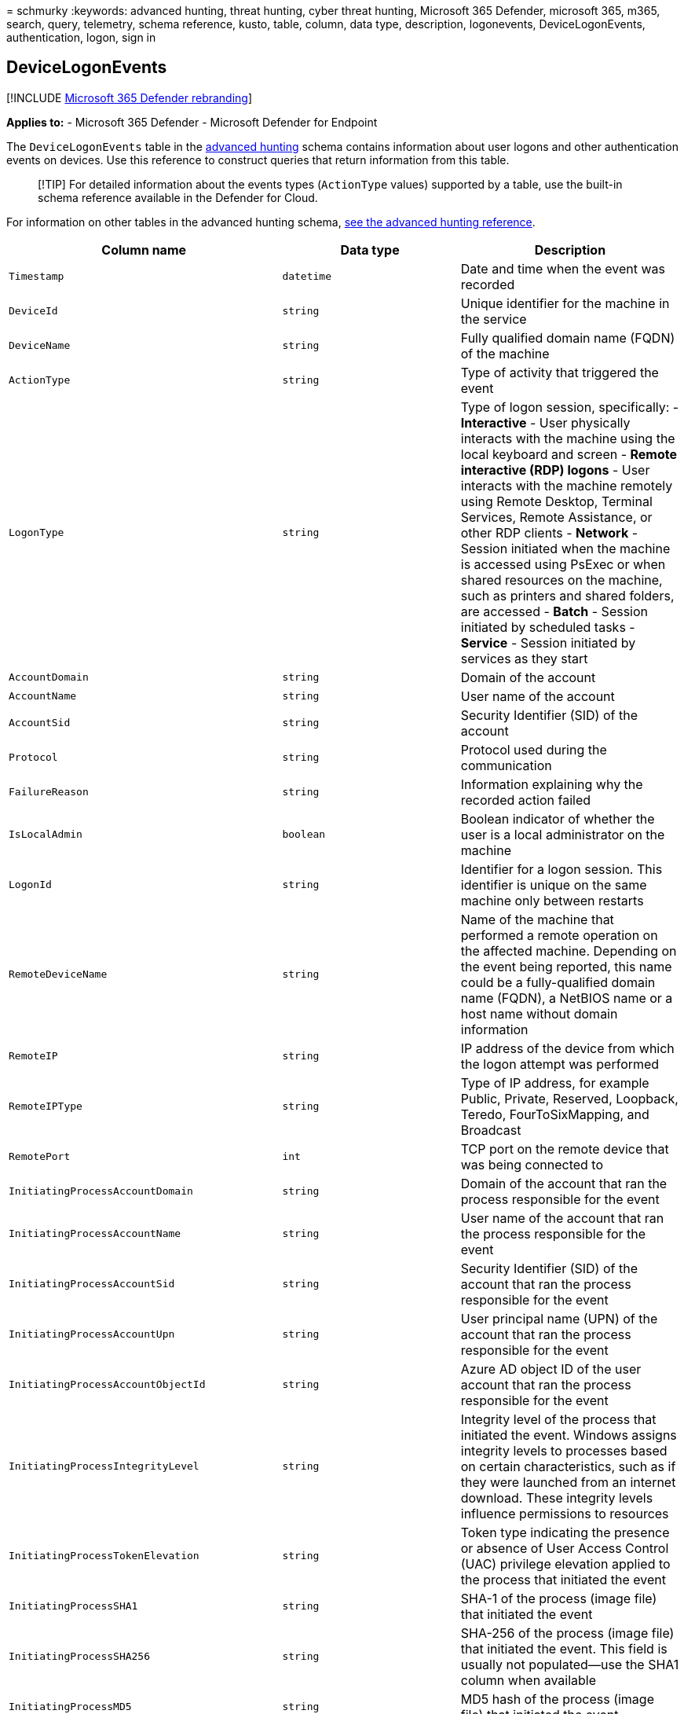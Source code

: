 = 
schmurky
:keywords: advanced hunting, threat hunting, cyber threat hunting,
Microsoft 365 Defender, microsoft 365, m365, search, query, telemetry,
schema reference, kusto, table, column, data type, description,
logonevents, DeviceLogonEvents, authentication, logon, sign in

== DeviceLogonEvents

{empty}[!INCLUDE link:../includes/microsoft-defender.md[Microsoft 365
Defender rebranding]]

*Applies to:* - Microsoft 365 Defender - Microsoft Defender for Endpoint

The `DeviceLogonEvents` table in the
link:advanced-hunting-overview.md[advanced hunting] schema contains
information about user logons and other authentication events on
devices. Use this reference to construct queries that return information
from this table.

____
[!TIP] For detailed information about the events types (`ActionType`
values) supported by a table, use the built-in schema reference
available in the Defender for Cloud.
____

For information on other tables in the advanced hunting schema,
link:advanced-hunting-schema-tables.md[see the advanced hunting
reference].

[width="100%",cols="36%,29%,35%",options="header",]
|===
|Column name |Data type |Description
|`Timestamp` |`datetime` |Date and time when the event was recorded

|`DeviceId` |`string` |Unique identifier for the machine in the service

|`DeviceName` |`string` |Fully qualified domain name (FQDN) of the
machine

|`ActionType` |`string` |Type of activity that triggered the event

|`LogonType` |`string` |Type of logon session, specifically: -
*Interactive* - User physically interacts with the machine using the
local keyboard and screen - *Remote interactive (RDP) logons* - User
interacts with the machine remotely using Remote Desktop, Terminal
Services, Remote Assistance, or other RDP clients - *Network* - Session
initiated when the machine is accessed using PsExec or when shared
resources on the machine, such as printers and shared folders, are
accessed - *Batch* - Session initiated by scheduled tasks - *Service* -
Session initiated by services as they start

|`AccountDomain` |`string` |Domain of the account

|`AccountName` |`string` |User name of the account

|`AccountSid` |`string` |Security Identifier (SID) of the account

|`Protocol` |`string` |Protocol used during the communication

|`FailureReason` |`string` |Information explaining why the recorded
action failed

|`IsLocalAdmin` |`boolean` |Boolean indicator of whether the user is a
local administrator on the machine

|`LogonId` |`string` |Identifier for a logon session. This identifier is
unique on the same machine only between restarts

|`RemoteDeviceName` |`string` |Name of the machine that performed a
remote operation on the affected machine. Depending on the event being
reported, this name could be a fully-qualified domain name (FQDN), a
NetBIOS name or a host name without domain information

|`RemoteIP` |`string` |IP address of the device from which the logon
attempt was performed

|`RemoteIPType` |`string` |Type of IP address, for example Public,
Private, Reserved, Loopback, Teredo, FourToSixMapping, and Broadcast

|`RemotePort` |`int` |TCP port on the remote device that was being
connected to

|`InitiatingProcessAccountDomain` |`string` |Domain of the account that
ran the process responsible for the event

|`InitiatingProcessAccountName` |`string` |User name of the account that
ran the process responsible for the event

|`InitiatingProcessAccountSid` |`string` |Security Identifier (SID) of
the account that ran the process responsible for the event

|`InitiatingProcessAccountUpn` |`string` |User principal name (UPN) of
the account that ran the process responsible for the event

|`InitiatingProcessAccountObjectId` |`string` |Azure AD object ID of the
user account that ran the process responsible for the event

|`InitiatingProcessIntegrityLevel` |`string` |Integrity level of the
process that initiated the event. Windows assigns integrity levels to
processes based on certain characteristics, such as if they were
launched from an internet download. These integrity levels influence
permissions to resources

|`InitiatingProcessTokenElevation` |`string` |Token type indicating the
presence or absence of User Access Control (UAC) privilege elevation
applied to the process that initiated the event

|`InitiatingProcessSHA1` |`string` |SHA-1 of the process (image file)
that initiated the event

|`InitiatingProcessSHA256` |`string` |SHA-256 of the process (image
file) that initiated the event. This field is usually not populated—use
the SHA1 column when available

|`InitiatingProcessMD5` |`string` |MD5 hash of the process (image file)
that initiated the event

|`InitiatingProcessFileName` |`string` |Name of the process that
initiated the event

|`InitiatingProcessFileSize` |`long` |Size of the file that ran the
process responsible for the event

|`InitiatingProcessVersionInfoCompanyName` |`string` |Company name from
the version information of the process (image file) responsible for the
event

|`InitiatingProcessVersionInfoProductName` |`string` |Product name from
the version information of the process (image file) responsible for the
event

|`InitiatingProcessVersionInfoProductVersion` |`string` |Product version
from the version information of the process (image file) responsible for
the event

|`InitiatingProcessVersionInfoInternalFileName` |`string` |Internal file
name from the version information of the process (image file)
responsible for the event

|`InitiatingProcessVersionInfoOriginalFileName` |`string` |Original file
name from the version information of the process (image file)
responsible for the event

|`InitiatingProcessVersionInfoFileDescription` |`string` |Description
from the version information of the process (image file) responsible for
the event

|`InitiatingProcessId` |`int` |Process ID (PID) of the process that
initiated the event

|`InitiatingProcessCommandLine` |`string` |Command line used to run the
process that initiated the event

|`InitiatingProcessCreationTime` |`datetime` |Date and time when the
process that initiated the event was started

|`InitiatingProcessFolderPath` |`string` |Folder containing the process
(image file) that initiated the event

|`InitiatingProcessParentId` |`int` |Process ID (PID) of the parent
process that spawned the process responsible for the event

|`InitiatingProcessParentFileName` |`string` |Name of the parent process
that spawned the process responsible for the event

|`InitiatingProcessParentCreationTime` |`datetime` |Date and time when
the parent of the process responsible for the event was started

|`ReportId` |`long` |Event identifier based on a repeating counter. To
identify unique events, this column must be used in conjunction with the
DeviceName and Timestamp columns

|`AppGuardContainerId` |`string` |Identifier for the virtualized
container used by Application Guard to isolate browser activity

|`AdditionalFields` |`string` |Additional information about the event in
JSON array format
|===

____
[!NOTE] The collection of DeviceLogonEvents is not supported on Windows
7 or Windows Server 2008R2 devices onboarded to Defender for Endpoint.
We recommend upgrading to a more recent operating system for optimal
visibility into user logon activity.
____

=== Related topics

* link:advanced-hunting-overview.md[Advanced hunting overview]
* link:advanced-hunting-query-language.md[Learn the query language]
* link:advanced-hunting-shared-queries.md[Use shared queries]
* link:advanced-hunting-query-emails-devices.md[Hunt across devices&#44;
emails&#44; apps&#44; and identities]
* link:advanced-hunting-schema-tables.md[Understand the schema]
* link:advanced-hunting-best-practices.md[Apply query best practices]
